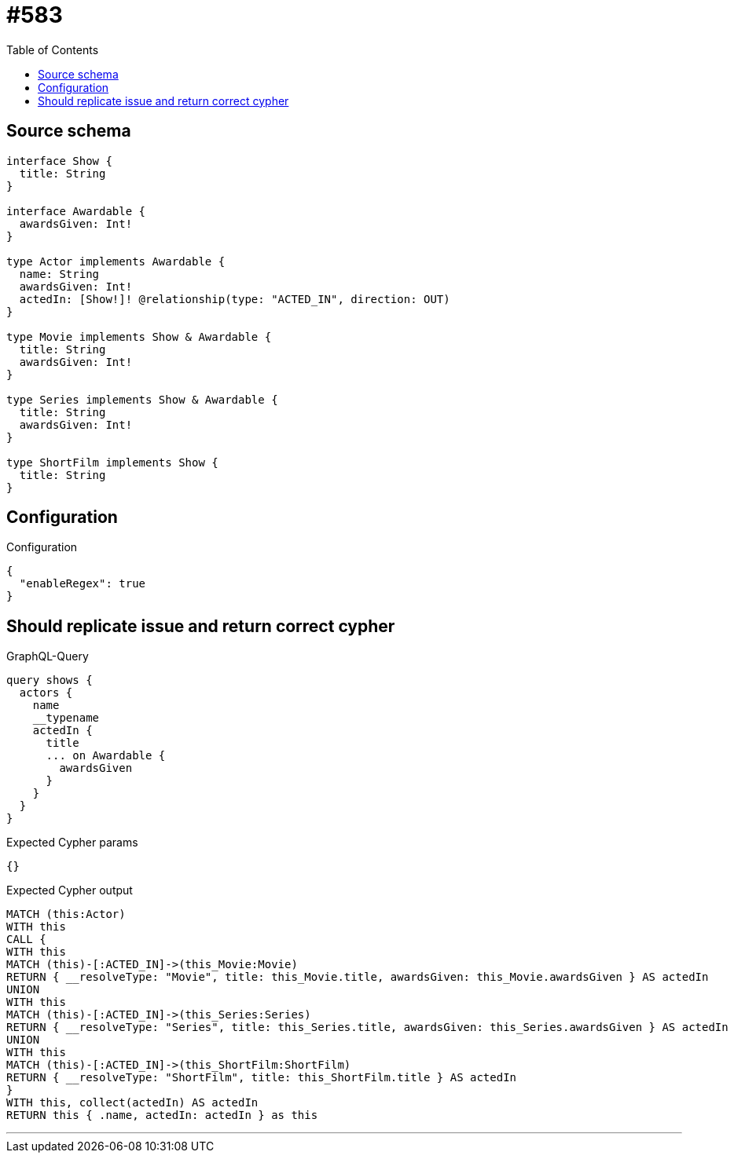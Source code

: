 :toc:

= #583

== Source schema

[source,graphql,schema=true]
----
interface Show {
  title: String
}

interface Awardable {
  awardsGiven: Int!
}

type Actor implements Awardable {
  name: String
  awardsGiven: Int!
  actedIn: [Show!]! @relationship(type: "ACTED_IN", direction: OUT)
}

type Movie implements Show & Awardable {
  title: String
  awardsGiven: Int!
}

type Series implements Show & Awardable {
  title: String
  awardsGiven: Int!
}

type ShortFilm implements Show {
  title: String
}
----

== Configuration

.Configuration
[source,json,schema-config=true]
----
{
  "enableRegex": true
}
----
== Should replicate issue and return correct cypher

.GraphQL-Query
[source,graphql]
----
query shows {
  actors {
    name
    __typename
    actedIn {
      title
      ... on Awardable {
        awardsGiven
      }
    }
  }
}
----

.Expected Cypher params
[source,json]
----
{}
----

.Expected Cypher output
[source,cypher]
----
MATCH (this:Actor)
WITH this
CALL {
WITH this
MATCH (this)-[:ACTED_IN]->(this_Movie:Movie)
RETURN { __resolveType: "Movie", title: this_Movie.title, awardsGiven: this_Movie.awardsGiven } AS actedIn
UNION
WITH this
MATCH (this)-[:ACTED_IN]->(this_Series:Series)
RETURN { __resolveType: "Series", title: this_Series.title, awardsGiven: this_Series.awardsGiven } AS actedIn
UNION
WITH this
MATCH (this)-[:ACTED_IN]->(this_ShortFilm:ShortFilm)
RETURN { __resolveType: "ShortFilm", title: this_ShortFilm.title } AS actedIn
}
WITH this, collect(actedIn) AS actedIn
RETURN this { .name, actedIn: actedIn } as this
----

'''


